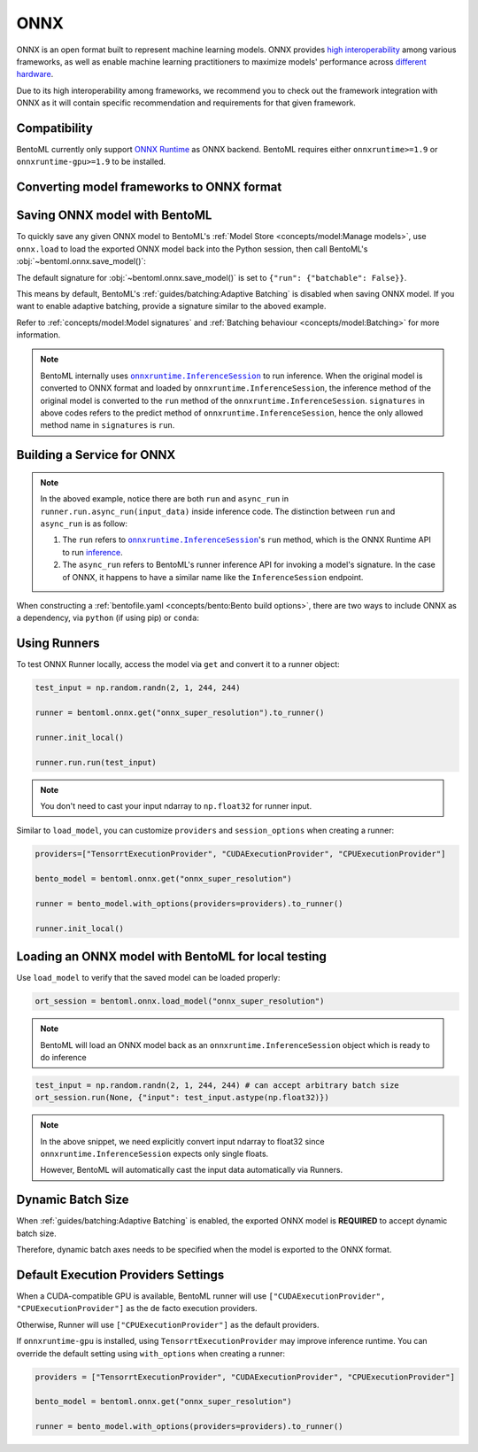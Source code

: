 ====
ONNX
====

ONNX is an open format built to represent machine learning models. ONNX provides `high interoperability <https://onnx.ai/supported-tools.html#buildModel>`_  among various frameworks, as well as enable machine learning practitioners to maximize models' performance across `different hardware <https://onnx.ai/supported-tools.html#deployModel>`_.

Due to its high interoperability among frameworks, we recommend you to check out the framework integration with ONNX as it will contain specific recommendation and requirements for that given framework.

.. tab-set::

   .. tab-item:: PyTorch
      :sync: pytorch

      - `Quick tutorial about exporting a model from PyTorch to ONNX <https://pytorch.org/tutorials/advanced/super_resolution_with_onnxruntime.html>`_ from official PyTorch documentation.
      - `torch.onnx <https://pytorch.org/docs/stable/onnx.html>`_ from official PyTorch documentation. Pay special attention to section **Avoiding Pitfalls**, **Limitations** and **Frequently Asked Questions**.

   .. tab-item:: TensorFlow
      :sync: tensorflow

      - `tensorflow-onnx (tf2onnx) <https://github.com/onnx/tensorflow-onnx>`_ documentation.

   .. tab-item:: scikit-learn
      :sync: sklearn

      - `sklearn-onnx (skl2onnx) <https://onnx.ai/sklearn-onnx/>`_ documentation.


Compatibility
-------------

BentoML currently only support `ONNX Runtime
<https://onnxruntime.ai>`_ as ONNX backend. BentoML requires either
``onnxruntime>=1.9`` or ``onnxruntime-gpu>=1.9`` to be installed.


Converting model frameworks to ONNX format
------------------------------------------

.. tab-set::

   .. tab-item:: PyTorch
      :sync: pytorch

      First, let’s create a SuperResolution model in PyTorch.

      .. code-block:: python
	 :caption: `train.py`

	 import torch.nn as nn
	 import torch.nn.init as init

	 class SuperResolutionNet(nn.Module):
	     def __init__(self, upscale_factor, inplace=False):
		 super(SuperResolutionNet, self).__init__()

		 self.relu = nn.ReLU(inplace=inplace)
		 self.conv1 = nn.Conv2d(1, 64, (5, 5), (1, 1), (2, 2))
		 self.conv2 = nn.Conv2d(64, 64, (3, 3), (1, 1), (1, 1))
		 self.conv3 = nn.Conv2d(64, 32, (3, 3), (1, 1), (1, 1))
		 self.conv4 = nn.Conv2d(32, upscale_factor ** 2, (3, 3), (1, 1), (1, 1))
		 self.pixel_shuffle = nn.PixelShuffle(upscale_factor)

		 self._initialize_weights()

	     def forward(self, x):
		 x = self.relu(self.conv1(x))
		 x = self.relu(self.conv2(x))
		 x = self.relu(self.conv3(x))
		 x = self.pixel_shuffle(self.conv4(x))
		 return x

	     def _initialize_weights(self):
		 init.orthogonal_(self.conv1.weight, init.calculate_gain('relu'))
		 init.orthogonal_(self.conv2.weight, init.calculate_gain('relu'))
		 init.orthogonal_(self.conv3.weight, init.calculate_gain('relu'))
		 init.orthogonal_(self.conv4.weight)

	 torch_model = SuperResolutionNet(upscale_factor=3)

      For this tutorial, we will use pre-trained weights provided by the PyTorch team. Note that the model was only partially trained and being used for demonstration purposes.

      .. code-block:: python
	 :caption: `train.py`

	 import torch.utils.model_zoo as model_zoo

	 # Load pretrained model weights
	 model_url = 'https://s3.amazonaws.com/pytorch/test_data/export/superres_epoch100-44c6958e.pth'

	 # Initialize model with the pretrained weights
	 map_location = lambda storage, loc: storage
	 if torch.cuda.is_available():
	     map_location = None
	 torch_model.load_state_dict(model_zoo.load_url(model_url, map_location=map_location))

	 # set the model to inference mode
	 torch_model.eval()


      Exporting a model to ONNX in PyTorch works via tracing or
      scripting (read more at `official PyTorch documentation
      <https://pytorch.org/docs/stable/onnx.html#tracing-vs-scripting>`_). In
      this tutorial we will export the model using tracing techniques:

      .. code-block:: python
	 :caption: `train.py`

	 batch_size = 1
	 # Tracing input to the model
	 x = torch.randn(batch_size, 1, 224, 224, requires_grad=True)

	 # Export the model
	 torch.onnx.export(
	    torch_model,
	    x,
	    "super_resolution.onnx",  # where to save the model (can be a file or file-like object)
	    export_params=True,  # store the trained parameter weights inside the model file
	    opset_version=10,  # the ONNX version to export the model to
	    do_constant_folding=True,  # whether to execute constant folding for optimization
	    input_names=["input"],  # the model's input names
	    output_names=["output"],  # the model's output names
	    dynamic_axes={
	       "input": {0: "batch_size"},  # variable length axes
	       "output": {0: "batch_size"},
	    },
	 )

      Notice from the arguments of ``torch.onnx.export()``, even though we are exporting the model
      with an input of ``batch_size=1``, the first dimension is still specified as dynamic in ``dynamic_axes``
      parameter. By doing so, the exported model will accept inputs of size ``[batch_size, 1, 224, 224]`` where
      ``batch_size`` can vary among inferences.

      We can now compute the output using ONNX Runtime’s Python APIs:

      .. code-block:: python

	 import onnxruntime

	 ort_session = onnxruntime.InferenceSession("super_resolution.onnx")
	 # compute ONNX Runtime output prediction
	 ort_inputs = {ort_session.get_inputs()[0].name: to_numpy(x)}
	 # ONNX Runtime will return a list of outputs
	 ort_outs = ort_session.run(None, ort_inputs)
	 print(ort_outs[0])

   .. tab-item:: TensorFlow
      :sync: tensorflow

      First let's install `tf2onnx <https://github.com/onnx/tensorflow-onnx>`_

      .. code-block:: bash

	 pip install tf2onnx

      For this tutorial we will download a pretrained ResNet-50 model:

      .. code-block:: python
	 :caption: `train.py`

	 import tensorflow as tf
	 from tensorflow.keras.applications.resnet50 import ResNet50

	 model = ResNet50(weights='imagenet')

      Notice that we use ``None`` in `TensorSpec <https://www.tensorflow.org/api_docs/python/tf/TensorSpec>`_ to
      denote the first input dimension as dynamic batch axies, which
      means this dimension can accept any arbitrary input size:

      .. code-block:: python
	 :caption: `train.py`

	 spec = (tf.TensorSpec((None, 224, 224, 3), tf.float32, name="input"),)
	 onnx_model, _ = tf2onnx.convert.from_keras(model, input_signature=spec, opset=13)


   .. tab-item:: scikit-learn
      :sync: sklearn

      First let's install `sklearn-onnx <https://onnx.ai/sklearn-onnx/>`_

      .. code-block:: bash

	 pip install skl2onnx

      For this tutorial we will train a random forest classifier on
      Iris Data set:

      .. code-block:: python
	 :caption: `train.py`

	 from sklearn.datasets import load_iris
	 from sklearn.model_selection import train_test_split
	 from sklearn.ensemble import RandomForestClassifier

	 iris = load_iris()
	 X, y = iris.data, iris.target
	 X_train, X_test, y_train, y_test = train_test_split(X, y)
	 clr = RandomForestClassifier()
	 clr.fit(X_train, y_train)

      Then we can use ``skl2onnx`` to export a scikit-learn model to
      ONNX format:

      .. code-block:: python
	 :caption: `train.py`

	 import skl2onnx

	 from skl2onnx import convert_sklearn
	 from skl2onnx.common.data_types import FloatTensorType
	 initial_type = [('float_input', FloatTensorType([None, 4]))]
	 model_proto = convert_sklearn(clr, initial_types=initial_type)

      Notice that we use ``None`` in ``initial_type`` to denote the
      first input dimension as dynamic batch axies, which means this
      dimension can accept arbitrary input size:


Saving ONNX model with BentoML
------------------------------

To quickly save any given ONNX model to BentoML's :ref:`Model
Store <concepts/model:Manage models>`, use ``onnx.load`` to
load the exported ONNX model back into the Python session,
then call BentoML's :obj:`~bentoml.onnx.save_model()`:


.. tab-set::

   .. tab-item:: PyTorch
      :sync: pytorch

      .. code-block:: python
	 :caption: `train.py`

	 signatures = {
	     "run": {"batchable": True},
	 }
	 bentoml.onnx.save_model("onnx_super_resolution", onnx_model, signatures=signatures)

      which will result:

      .. code-block:: bash

	 Model(tag="onnx_super_resolution:lwqr7ah5ocv3rea3", path="~/bentoml/models/onnx_super_resolution/lwqr7ah5ocv3rea3/")

   .. tab-item:: TensorFlow
      :sync: tensorflow

      .. code-block:: python
	 :caption: `train.py`

	 signatures = {
	     "run": {"batchable": True},
	 }
	 bentoml.onnx.save_model("onnx_resnet50", onnx_model, signatures=signatures)

      which will result:

      .. code-block:: bash

	 Model(tag="onnx_resnet50:zavavxh6w2v3rea3", path="~/bentoml/models/onnx_resnet50/zavavxh6w2v3rea3/")

   .. tab-item:: scikit-learn
      :sync: sklearn

      .. code-block:: python
	 :caption: `train.py`

	 signatures = {
	     "run": {"batchable": True},
	 }
	 bentoml.onnx.save_model("onnx_iris", model_proto, signatures=signatures)

      which will result:

      .. code-block:: bash

	 Model(tag="onnx_iris:sqixlaqf76vv7ea3", path="~/bentoml/models/onnx_iris/sqixlaqf76vv7ea3/")


The default signature for :obj:`~bentoml.onnx.save_model()` is set to ``{"run": {"batchable": False}}``.

This means by default, BentoML's :ref:`guides/batching:Adaptive Batching` is disabled when saving ONNX model.
If you want to enable adaptive batching, provide a signature similar to the
aboved example.

Refer to :ref:`concepts/model:Model signatures` and :ref:`Batching behaviour <concepts/model:Batching>` for more information.

.. note::

   BentoML internally uses |onnxruntime_inferencesession|_
   to run inference. When the original model is converted to ONNX
   format and loaded by ``onnxruntime.InferenceSession``, the
   inference method of the original model is converted to the ``run``
   method of the ``onnxruntime.InferenceSession``. ``signatures`` in
   above codes refers to the predict method of
   ``onnxruntime.InferenceSession``, hence the only allowed method
   name in ``signatures`` is ``run``.


Building a Service for **ONNX**
-------------------------------

.. seealso::

   :ref:`Building a Service <concepts/service:Service APIs>` for how to
   create a prediction service with BentoML.

.. tab-set::

   .. tab-item:: PyTorch
      :sync: pytorch

      .. code-block:: python
	 :caption: `service.py`

	 import bentoml

	 import numpy as np
	 from PIL import Image as PIL_Image
	 from PIL import ImageOps
	 from bentoml.io import Image

	 runner = bentoml.onnx.get("onnx_super_resolution:latest").to_runner()

	 svc = bentoml.Service("onnx_super_resolution", runners=[runner])

	 # for output, we set image io descriptor's pilmode to "L" to denote
	 # the output is a gray scale image
	 @svc.api(input=Image(), output=Image(pilmode="L"))
	 async def sr(img) -> np.ndarray:
	     img = img.resize((224, 224))
	     gray_img = ImageOps.grayscale(img)
	     arr = np.array(gray_img) / 255.0  # convert from 0-255 range to 0.0-1.0 range
	     arr = np.expand_dims(arr, (0, 1))  # add batch_size, color_channel dims
	     sr_arr = await runner.run.async_run(arr)
	     sr_arr = np.squeeze(sr_arr)  # remove batch_size, color_channel dims
	     sr_arr = np.uint8(sr_arr * 255)
	     return sr_arr


   .. tab-item:: TensorFlow
      :sync: tensorflow

      .. code-block:: python
	 :caption: `service.py`

	 import bentoml

	 import numpy as np
	 from bentoml.io import Image
	 from bentoml.io import JSON

	 runner = bentoml.onnx.get("onnx_resnet50:latest").to_runner()

	 svc = bentoml.Service("onnx_resnet50", runners=[runner])

	 @svc.api(input=Image(), output=JSON())
	 async def predict(img):

	     from tensorflow.keras.applications.resnet50 import preprocess_input, decode_predictions

	     img = img.resize((224, 224))
	     arr = np.array(img)
	     arr = np.expand_dims(arr, axis=0)
	     arr = preprocess_input(arr)
	     preds = await runner.run.async_run(arr)
	     return decode_predictions(preds, top=1)[0]


   .. tab-item:: scikit-learn
      :sync: sklearn

      .. code-block:: python
	 :caption: `service.py`

	 import bentoml

	 from bentoml.io import JSON
	 from bentoml.io import NumpyNdarray

	 runner = bentoml.onnx.get("onnx_iris:latest").to_runner()

	 svc = bentoml.Service("onnx_iris", runners=[runner])

	 @svc.api(input=NumpyNdarray(), output=JSON())
	 async def classify(input_array):
	     return await runner.run.async_run(input_array)


.. note::

   In the aboved example, notice there are both ``run`` and ``async_run``  in ``runner.run.async_run(input_data)`` inside inference code. The distinction between ``run`` and ``async_run`` is as follow:

   1.  The ``run`` refers  to |onnxruntime_inferencesession|_'s ``run`` method, which is the ONNX Runtime API to run `inference <https://onnxruntime.ai/docs/api/python/api_summary.html#data-inputs-and-outputs>`_.
   2. The ``async_run`` refers to BentoML's runner inference API for invoking a model's signature. In the case of ONNX, it happens to have a similar name like the ``InferenceSession`` endpoint.


When constructing a :ref:`bentofile.yaml <concepts/bento:Bento build options>`, there are two ways to include ONNX as a dependency, via
``python`` (if using pip) or ``conda``:

.. tab-set::

   .. tab-item:: python

      .. code-block:: yaml

	 python:
	   packages:
	     - onnx
	     - onnxruntime

   .. tab-item:: conda

      .. code-block:: yaml

         conda:
           channels:
           - conda-forge
           dependencies:
           - onnx
	   - onnxruntime


Using Runners
-------------

.. seealso::

   :ref:`Runners<concepts/runner:Using Runners>` for more information on what is
   a Runner and how to use it.

To test ONNX Runner locally, access the model via ``get`` and
convert it to a runner object:

.. code-block:: python

   test_input = np.random.randn(2, 1, 244, 244)

   runner = bentoml.onnx.get("onnx_super_resolution").to_runner()

   runner.init_local()

   runner.run.run(test_input)

.. note::

   You don't need to cast your input ndarray to ``np.float32`` for
   runner input.

Similar to ``load_model``, you can customize ``providers`` and ``session_options`` when creating a runner:

.. code-block:: python

   providers=["TensorrtExecutionProvider", "CUDAExecutionProvider", "CPUExecutionProvider"]

   bento_model = bentoml.onnx.get("onnx_super_resolution")

   runner = bento_model.with_options(providers=providers).to_runner()

   runner.init_local()


Loading an ONNX model with BentoML for local testing
----------------------------------------------------

Use ``load_model`` to verify that the saved model can be loaded properly:

.. code-block:: python

   ort_session = bentoml.onnx.load_model("onnx_super_resolution")

.. note::

   BentoML will load an ONNX model back as an
   ``onnxruntime.InferenceSession`` object which is ready to do
   inference

.. code-block:: python

   test_input = np.random.randn(2, 1, 244, 244) # can accept arbitrary batch size
   ort_session.run(None, {"input": test_input.astype(np.float32)})

.. note::

   In the above snippet, we need explicitly convert input ndarray to
   float32 since ``onnxruntime.InferenceSession`` expects only single floats.

   However, BentoML will automatically cast the input data automatically via Runners.


Dynamic Batch Size
------------------

.. seealso::

   :ref:`guides/batching:Adaptive Batching`: a general introduction to adaptive batching in BentoML.

When :ref:`guides/batching:Adaptive Batching` is enabled, the exported
ONNX model is **REQUIRED** to accept dynamic batch size.

Therefore, dynamic batch axes needs to be specified when the model is exported to the ONNX format.

.. tab-set::

   .. tab-item:: PyTorch
      :sync: pytorch

      For PyTorch models, you can achieve this by specifying ``dynamic_axes``
      when using `torch.onnx.export <https://pytorch.org/docs/stable/onnx.html#torch.onnx.export>`_

      .. code-block:: python

	 torch.onnx.export(
	    torch_model,
	    x,
	    "super_resolution.onnx",  # where to save the model (can be a file or file-like object)
	    export_params=True,  # store the trained parameter weights inside the model file
	    opset_version=10,  # the ONNX version to export the model to
	    do_constant_folding=True,  # whether to execute constant folding for optimization
	    input_names=["input"],  # the model's input names
	    output_names=["output"],  # the model's output names
	    dynamic_axes={
	       "input": {0: "batch_size"},  # variable length axes
	       "output": {0: "batch_size"},
	    },
	 )

   .. tab-item:: TensorFlow
      :sync: tensorflow

      For TensorFlow models, you can achieve this by using ``None`` to denote
      a dynamic batch axis in `TensorSpec
      <https://www.tensorflow.org/api_docs/python/tf/TensorSpec>`_ when
      using either ``tf2onnx.convert.from_keras`` or ``tf2onnx.convert.from_function``

      .. code-block:: python

	 spec = (tf.TensorSpec((None, 224, 224, 3), tf.float32, name="input"),) # batch_axis = 0
	 model_proto, _ = tf2onnx.convert.from_keras(model, input_signature=spec, opset=13)


   .. tab-item:: scikit-learn
      :sync: sklearn

      For scikit-learn models, you can achieve this by using ``None``
      in ``initial_type`` to denote the a dynamic batch axis when
      using `skl2onnx.convert_sklearn
      <https://onnx.ai/sklearn-onnx/api_summary.html#converters>`_

      .. code-block:: python

	 initial_type = [('float_input', FloatTensorType([None, 4]))]
	 model_proto = convert_sklearn(clr, initial_types=initial_type)


Default Execution Providers Settings
------------------------------------

When a CUDA-compatible GPU is available, BentoML runner will use ``["CUDAExecutionProvider", "CPUExecutionProvider"]`` as the de facto execution providers.

Otherwise, Runner will use ``["CPUExecutionProvider"]`` as the default providers.

If ``onnxruntime-gpu`` is installed, using ``TensorrtExecutionProvider`` may improve inference runtime. You can
override the default setting using ``with_options`` when creating a runner:

.. code-block:: python

   providers = ["TensorrtExecutionProvider", "CUDAExecutionProvider", "CPUExecutionProvider"]

   bento_model = bentoml.onnx.get("onnx_super_resolution")

   runner = bento_model.with_options(providers=providers).to_runner()

.. seealso::

   `Execution Providers' documentation <https://onnxruntime.ai/docs/execution-providers/>`_

.. _onnxruntime_inferencesession: https://onnxruntime.ai/docs/api/python/api_summary.html#inferencesession

.. |onnxruntime_inferencesession| replace:: ``onnxruntime.InferenceSession``
